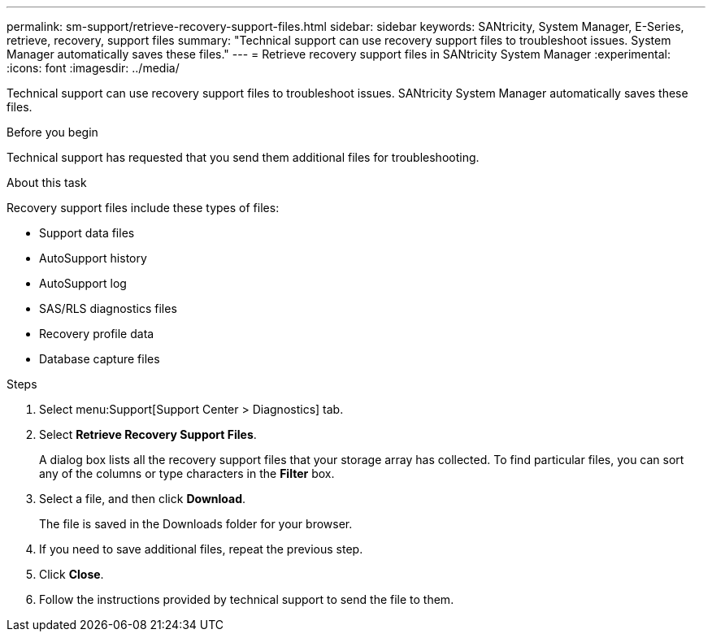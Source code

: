 ---
permalink: sm-support/retrieve-recovery-support-files.html
sidebar: sidebar
keywords: SANtricity, System Manager, E-Series, retrieve, recovery, support files
summary: "Technical support can use recovery support files to troubleshoot issues. System Manager automatically saves these files."
---
= Retrieve recovery support files in SANtricity System Manager
:experimental:
:icons: font
:imagesdir: ../media/

[.lead]
Technical support can use recovery support files to troubleshoot issues. SANtricity System Manager automatically saves these files.

.Before you begin

Technical support has requested that you send them additional files for troubleshooting.

.About this task

Recovery support files include these types of files:

* Support data files
* AutoSupport history
* AutoSupport log
* SAS/RLS diagnostics files
* Recovery profile data
* Database capture files

.Steps

. Select menu:Support[Support Center > Diagnostics] tab.
. Select *Retrieve Recovery Support Files*.
+
A dialog box lists all the recovery support files that your storage array has collected. To find particular files, you can sort any of the columns or type characters in the *Filter* box.

. Select a file, and then click *Download*.
+
The file is saved in the Downloads folder for your browser.

. If you need to save additional files, repeat the previous step.
. Click *Close*.
. Follow the instructions provided by technical support to send the file to them.
